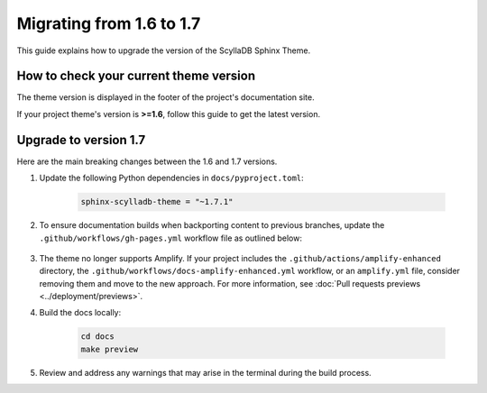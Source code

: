 Migrating from 1.6 to 1.7
=========================

This guide explains how to upgrade the version of the ScyllaDB Sphinx Theme.

How to check your current theme version
---------------------------------------

The theme version is displayed in the footer of the project's documentation site.

.. image:: version.png

If your project theme's version is **>=1.6**, follow this guide to get the latest version.

Upgrade to version 1.7
----------------------

Here are the main breaking changes between the 1.6 and 1.7 versions.

#. Update the following Python dependencies in ``docs/pyproject.toml``:

    .. code-block::

        sphinx-scylladb-theme = "~1.7.1"

#. To ensure documentation builds when backporting content to previous branches, update the ``.github/workflows/gh-pages.yml`` workflow file as outlined below:

    .. literalinclude:: _partials/docs-pages-1.7.yml

#. The theme no longer supports Amplify. If your project includes the ``.github/actions/amplify-enhanced`` directory, the ``.github/workflows/docs-amplify-enhanced.yml`` workflow, or an ``amplify.yml`` file, consider removing them and move to the new approach. For more information, see :doc:`Pull requests previews <../deployment/previews>`.

#. Build the docs locally:

    .. code-block:: console

        cd docs
        make preview

#. Review and address any warnings that may arise in the terminal during the build process.